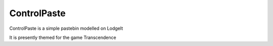 ControlPaste
============

ControlPaste is a simple pastebin modelled on LodgeIt

It is presently themed for the game Transcendence
